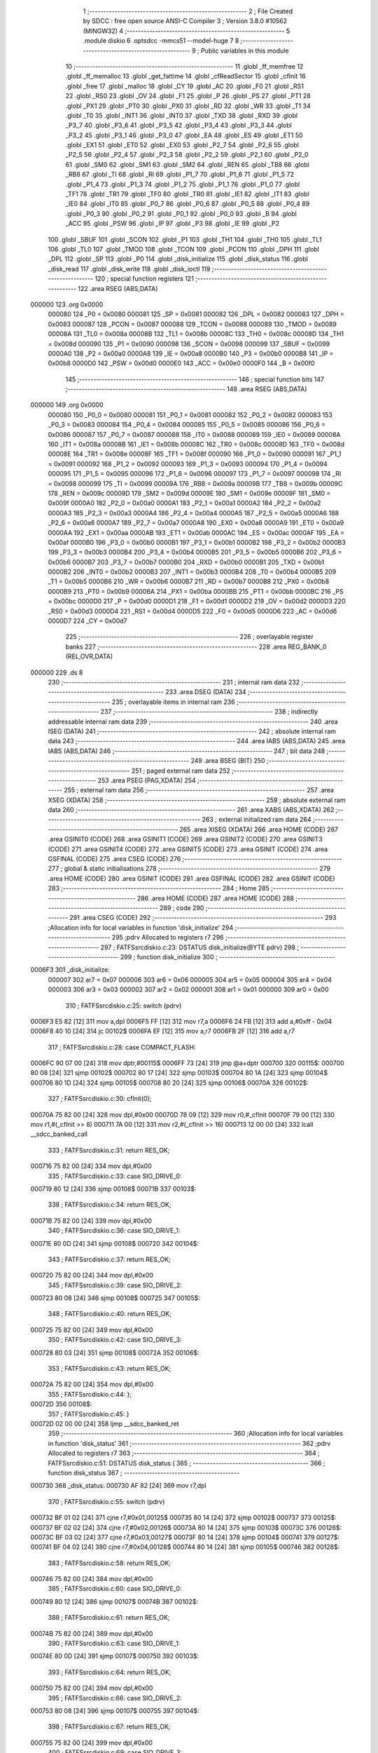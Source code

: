                                       1 ;--------------------------------------------------------
                                      2 ; File Created by SDCC : free open source ANSI-C Compiler
                                      3 ; Version 3.8.0 #10562 (MINGW32)
                                      4 ;--------------------------------------------------------
                                      5 	.module diskio
                                      6 	.optsdcc -mmcs51 --model-huge
                                      7 	
                                      8 ;--------------------------------------------------------
                                      9 ; Public variables in this module
                                     10 ;--------------------------------------------------------
                                     11 	.globl _ff_memfree
                                     12 	.globl _ff_memalloc
                                     13 	.globl _get_fattime
                                     14 	.globl _cfReadSector
                                     15 	.globl _cfInit
                                     16 	.globl _free
                                     17 	.globl _malloc
                                     18 	.globl _CY
                                     19 	.globl _AC
                                     20 	.globl _F0
                                     21 	.globl _RS1
                                     22 	.globl _RS0
                                     23 	.globl _OV
                                     24 	.globl _F1
                                     25 	.globl _P
                                     26 	.globl _PS
                                     27 	.globl _PT1
                                     28 	.globl _PX1
                                     29 	.globl _PT0
                                     30 	.globl _PX0
                                     31 	.globl _RD
                                     32 	.globl _WR
                                     33 	.globl _T1
                                     34 	.globl _T0
                                     35 	.globl _INT1
                                     36 	.globl _INT0
                                     37 	.globl _TXD
                                     38 	.globl _RXD
                                     39 	.globl _P3_7
                                     40 	.globl _P3_6
                                     41 	.globl _P3_5
                                     42 	.globl _P3_4
                                     43 	.globl _P3_3
                                     44 	.globl _P3_2
                                     45 	.globl _P3_1
                                     46 	.globl _P3_0
                                     47 	.globl _EA
                                     48 	.globl _ES
                                     49 	.globl _ET1
                                     50 	.globl _EX1
                                     51 	.globl _ET0
                                     52 	.globl _EX0
                                     53 	.globl _P2_7
                                     54 	.globl _P2_6
                                     55 	.globl _P2_5
                                     56 	.globl _P2_4
                                     57 	.globl _P2_3
                                     58 	.globl _P2_2
                                     59 	.globl _P2_1
                                     60 	.globl _P2_0
                                     61 	.globl _SM0
                                     62 	.globl _SM1
                                     63 	.globl _SM2
                                     64 	.globl _REN
                                     65 	.globl _TB8
                                     66 	.globl _RB8
                                     67 	.globl _TI
                                     68 	.globl _RI
                                     69 	.globl _P1_7
                                     70 	.globl _P1_6
                                     71 	.globl _P1_5
                                     72 	.globl _P1_4
                                     73 	.globl _P1_3
                                     74 	.globl _P1_2
                                     75 	.globl _P1_1
                                     76 	.globl _P1_0
                                     77 	.globl _TF1
                                     78 	.globl _TR1
                                     79 	.globl _TF0
                                     80 	.globl _TR0
                                     81 	.globl _IE1
                                     82 	.globl _IT1
                                     83 	.globl _IE0
                                     84 	.globl _IT0
                                     85 	.globl _P0_7
                                     86 	.globl _P0_6
                                     87 	.globl _P0_5
                                     88 	.globl _P0_4
                                     89 	.globl _P0_3
                                     90 	.globl _P0_2
                                     91 	.globl _P0_1
                                     92 	.globl _P0_0
                                     93 	.globl _B
                                     94 	.globl _ACC
                                     95 	.globl _PSW
                                     96 	.globl _IP
                                     97 	.globl _P3
                                     98 	.globl _IE
                                     99 	.globl _P2
                                    100 	.globl _SBUF
                                    101 	.globl _SCON
                                    102 	.globl _P1
                                    103 	.globl _TH1
                                    104 	.globl _TH0
                                    105 	.globl _TL1
                                    106 	.globl _TL0
                                    107 	.globl _TMOD
                                    108 	.globl _TCON
                                    109 	.globl _PCON
                                    110 	.globl _DPH
                                    111 	.globl _DPL
                                    112 	.globl _SP
                                    113 	.globl _P0
                                    114 	.globl _disk_initialize
                                    115 	.globl _disk_status
                                    116 	.globl _disk_read
                                    117 	.globl _disk_write
                                    118 	.globl _disk_ioctl
                                    119 ;--------------------------------------------------------
                                    120 ; special function registers
                                    121 ;--------------------------------------------------------
                                    122 	.area RSEG    (ABS,DATA)
      000000                        123 	.org 0x0000
                           000080   124 _P0	=	0x0080
                           000081   125 _SP	=	0x0081
                           000082   126 _DPL	=	0x0082
                           000083   127 _DPH	=	0x0083
                           000087   128 _PCON	=	0x0087
                           000088   129 _TCON	=	0x0088
                           000089   130 _TMOD	=	0x0089
                           00008A   131 _TL0	=	0x008a
                           00008B   132 _TL1	=	0x008b
                           00008C   133 _TH0	=	0x008c
                           00008D   134 _TH1	=	0x008d
                           000090   135 _P1	=	0x0090
                           000098   136 _SCON	=	0x0098
                           000099   137 _SBUF	=	0x0099
                           0000A0   138 _P2	=	0x00a0
                           0000A8   139 _IE	=	0x00a8
                           0000B0   140 _P3	=	0x00b0
                           0000B8   141 _IP	=	0x00b8
                           0000D0   142 _PSW	=	0x00d0
                           0000E0   143 _ACC	=	0x00e0
                           0000F0   144 _B	=	0x00f0
                                    145 ;--------------------------------------------------------
                                    146 ; special function bits
                                    147 ;--------------------------------------------------------
                                    148 	.area RSEG    (ABS,DATA)
      000000                        149 	.org 0x0000
                           000080   150 _P0_0	=	0x0080
                           000081   151 _P0_1	=	0x0081
                           000082   152 _P0_2	=	0x0082
                           000083   153 _P0_3	=	0x0083
                           000084   154 _P0_4	=	0x0084
                           000085   155 _P0_5	=	0x0085
                           000086   156 _P0_6	=	0x0086
                           000087   157 _P0_7	=	0x0087
                           000088   158 _IT0	=	0x0088
                           000089   159 _IE0	=	0x0089
                           00008A   160 _IT1	=	0x008a
                           00008B   161 _IE1	=	0x008b
                           00008C   162 _TR0	=	0x008c
                           00008D   163 _TF0	=	0x008d
                           00008E   164 _TR1	=	0x008e
                           00008F   165 _TF1	=	0x008f
                           000090   166 _P1_0	=	0x0090
                           000091   167 _P1_1	=	0x0091
                           000092   168 _P1_2	=	0x0092
                           000093   169 _P1_3	=	0x0093
                           000094   170 _P1_4	=	0x0094
                           000095   171 _P1_5	=	0x0095
                           000096   172 _P1_6	=	0x0096
                           000097   173 _P1_7	=	0x0097
                           000098   174 _RI	=	0x0098
                           000099   175 _TI	=	0x0099
                           00009A   176 _RB8	=	0x009a
                           00009B   177 _TB8	=	0x009b
                           00009C   178 _REN	=	0x009c
                           00009D   179 _SM2	=	0x009d
                           00009E   180 _SM1	=	0x009e
                           00009F   181 _SM0	=	0x009f
                           0000A0   182 _P2_0	=	0x00a0
                           0000A1   183 _P2_1	=	0x00a1
                           0000A2   184 _P2_2	=	0x00a2
                           0000A3   185 _P2_3	=	0x00a3
                           0000A4   186 _P2_4	=	0x00a4
                           0000A5   187 _P2_5	=	0x00a5
                           0000A6   188 _P2_6	=	0x00a6
                           0000A7   189 _P2_7	=	0x00a7
                           0000A8   190 _EX0	=	0x00a8
                           0000A9   191 _ET0	=	0x00a9
                           0000AA   192 _EX1	=	0x00aa
                           0000AB   193 _ET1	=	0x00ab
                           0000AC   194 _ES	=	0x00ac
                           0000AF   195 _EA	=	0x00af
                           0000B0   196 _P3_0	=	0x00b0
                           0000B1   197 _P3_1	=	0x00b1
                           0000B2   198 _P3_2	=	0x00b2
                           0000B3   199 _P3_3	=	0x00b3
                           0000B4   200 _P3_4	=	0x00b4
                           0000B5   201 _P3_5	=	0x00b5
                           0000B6   202 _P3_6	=	0x00b6
                           0000B7   203 _P3_7	=	0x00b7
                           0000B0   204 _RXD	=	0x00b0
                           0000B1   205 _TXD	=	0x00b1
                           0000B2   206 _INT0	=	0x00b2
                           0000B3   207 _INT1	=	0x00b3
                           0000B4   208 _T0	=	0x00b4
                           0000B5   209 _T1	=	0x00b5
                           0000B6   210 _WR	=	0x00b6
                           0000B7   211 _RD	=	0x00b7
                           0000B8   212 _PX0	=	0x00b8
                           0000B9   213 _PT0	=	0x00b9
                           0000BA   214 _PX1	=	0x00ba
                           0000BB   215 _PT1	=	0x00bb
                           0000BC   216 _PS	=	0x00bc
                           0000D0   217 _P	=	0x00d0
                           0000D1   218 _F1	=	0x00d1
                           0000D2   219 _OV	=	0x00d2
                           0000D3   220 _RS0	=	0x00d3
                           0000D4   221 _RS1	=	0x00d4
                           0000D5   222 _F0	=	0x00d5
                           0000D6   223 _AC	=	0x00d6
                           0000D7   224 _CY	=	0x00d7
                                    225 ;--------------------------------------------------------
                                    226 ; overlayable register banks
                                    227 ;--------------------------------------------------------
                                    228 	.area REG_BANK_0	(REL,OVR,DATA)
      000000                        229 	.ds 8
                                    230 ;--------------------------------------------------------
                                    231 ; internal ram data
                                    232 ;--------------------------------------------------------
                                    233 	.area DSEG    (DATA)
                                    234 ;--------------------------------------------------------
                                    235 ; overlayable items in internal ram 
                                    236 ;--------------------------------------------------------
                                    237 ;--------------------------------------------------------
                                    238 ; indirectly addressable internal ram data
                                    239 ;--------------------------------------------------------
                                    240 	.area ISEG    (DATA)
                                    241 ;--------------------------------------------------------
                                    242 ; absolute internal ram data
                                    243 ;--------------------------------------------------------
                                    244 	.area IABS    (ABS,DATA)
                                    245 	.area IABS    (ABS,DATA)
                                    246 ;--------------------------------------------------------
                                    247 ; bit data
                                    248 ;--------------------------------------------------------
                                    249 	.area BSEG    (BIT)
                                    250 ;--------------------------------------------------------
                                    251 ; paged external ram data
                                    252 ;--------------------------------------------------------
                                    253 	.area PSEG    (PAG,XDATA)
                                    254 ;--------------------------------------------------------
                                    255 ; external ram data
                                    256 ;--------------------------------------------------------
                                    257 	.area XSEG    (XDATA)
                                    258 ;--------------------------------------------------------
                                    259 ; absolute external ram data
                                    260 ;--------------------------------------------------------
                                    261 	.area XABS    (ABS,XDATA)
                                    262 ;--------------------------------------------------------
                                    263 ; external initialized ram data
                                    264 ;--------------------------------------------------------
                                    265 	.area XISEG   (XDATA)
                                    266 	.area HOME    (CODE)
                                    267 	.area GSINIT0 (CODE)
                                    268 	.area GSINIT1 (CODE)
                                    269 	.area GSINIT2 (CODE)
                                    270 	.area GSINIT3 (CODE)
                                    271 	.area GSINIT4 (CODE)
                                    272 	.area GSINIT5 (CODE)
                                    273 	.area GSINIT  (CODE)
                                    274 	.area GSFINAL (CODE)
                                    275 	.area CSEG    (CODE)
                                    276 ;--------------------------------------------------------
                                    277 ; global & static initialisations
                                    278 ;--------------------------------------------------------
                                    279 	.area HOME    (CODE)
                                    280 	.area GSINIT  (CODE)
                                    281 	.area GSFINAL (CODE)
                                    282 	.area GSINIT  (CODE)
                                    283 ;--------------------------------------------------------
                                    284 ; Home
                                    285 ;--------------------------------------------------------
                                    286 	.area HOME    (CODE)
                                    287 	.area HOME    (CODE)
                                    288 ;--------------------------------------------------------
                                    289 ; code
                                    290 ;--------------------------------------------------------
                                    291 	.area CSEG    (CODE)
                                    292 ;------------------------------------------------------------
                                    293 ;Allocation info for local variables in function 'disk_initialize'
                                    294 ;------------------------------------------------------------
                                    295 ;pdrv                      Allocated to registers r7 
                                    296 ;------------------------------------------------------------
                                    297 ;	FATFS\src\diskio.c:23: DSTATUS disk_initialize(BYTE pdrv)
                                    298 ;	-----------------------------------------
                                    299 ;	 function disk_initialize
                                    300 ;	-----------------------------------------
      0006F3                        301 _disk_initialize:
                           000007   302 	ar7 = 0x07
                           000006   303 	ar6 = 0x06
                           000005   304 	ar5 = 0x05
                           000004   305 	ar4 = 0x04
                           000003   306 	ar3 = 0x03
                           000002   307 	ar2 = 0x02
                           000001   308 	ar1 = 0x01
                           000000   309 	ar0 = 0x00
                                    310 ;	FATFS\src\diskio.c:25: switch (pdrv)
      0006F3 E5 82            [12]  311 	mov	a,dpl
      0006F5 FF               [12]  312 	mov	r7,a
      0006F6 24 FB            [12]  313 	add	a,#0xff - 0x04
      0006F8 40 10            [24]  314 	jc	00102$
      0006FA EF               [12]  315 	mov	a,r7
      0006FB 2F               [12]  316 	add	a,r7
                                    317 ;	FATFS\src\diskio.c:28: case COMPACT_FLASH:
      0006FC 90 07 00         [24]  318 	mov	dptr,#00115$
      0006FF 73               [24]  319 	jmp	@a+dptr
      000700                        320 00115$:
      000700 80 08            [24]  321 	sjmp	00102$
      000702 80 17            [24]  322 	sjmp	00103$
      000704 80 1A            [24]  323 	sjmp	00104$
      000706 80 1D            [24]  324 	sjmp	00105$
      000708 80 20            [24]  325 	sjmp	00106$
      00070A                        326 00102$:
                                    327 ;	FATFS\src\diskio.c:30: cfInit(0);
      00070A 75 82 00         [24]  328 	mov	dpl,#0x00
      00070D 78 09            [12]  329 	mov	r0,#_cfInit
      00070F 79 00            [12]  330 	mov	r1,#(_cfInit >> 8)
      000711 7A 00            [12]  331 	mov	r2,#(_cfInit >> 16)
      000713 12 00 00         [24]  332 	lcall	__sdcc_banked_call
                                    333 ;	FATFS\src\diskio.c:31: return RES_OK;
      000716 75 82 00         [24]  334 	mov	dpl,#0x00
                                    335 ;	FATFS\src\diskio.c:33: case SIO_DRIVE_0:
      000719 80 12            [24]  336 	sjmp	00108$
      00071B                        337 00103$:
                                    338 ;	FATFS\src\diskio.c:34: return RES_OK;
      00071B 75 82 00         [24]  339 	mov	dpl,#0x00
                                    340 ;	FATFS\src\diskio.c:36: case SIO_DRIVE_1:
      00071E 80 0D            [24]  341 	sjmp	00108$
      000720                        342 00104$:
                                    343 ;	FATFS\src\diskio.c:37: return RES_OK;
      000720 75 82 00         [24]  344 	mov	dpl,#0x00
                                    345 ;	FATFS\src\diskio.c:39: case SIO_DRIVE_2:
      000723 80 08            [24]  346 	sjmp	00108$
      000725                        347 00105$:
                                    348 ;	FATFS\src\diskio.c:40: return RES_OK;
      000725 75 82 00         [24]  349 	mov	dpl,#0x00
                                    350 ;	FATFS\src\diskio.c:42: case SIO_DRIVE_3:
      000728 80 03            [24]  351 	sjmp	00108$
      00072A                        352 00106$:
                                    353 ;	FATFS\src\diskio.c:43: return RES_OK;
      00072A 75 82 00         [24]  354 	mov	dpl,#0x00
                                    355 ;	FATFS\src\diskio.c:44: };
      00072D                        356 00108$:
                                    357 ;	FATFS\src\diskio.c:45: }
      00072D 02 00 00         [24]  358 	ljmp	__sdcc_banked_ret
                                    359 ;------------------------------------------------------------
                                    360 ;Allocation info for local variables in function 'disk_status'
                                    361 ;------------------------------------------------------------
                                    362 ;pdrv                      Allocated to registers r7 
                                    363 ;------------------------------------------------------------
                                    364 ;	FATFS\src\diskio.c:51: DSTATUS disk_status (
                                    365 ;	-----------------------------------------
                                    366 ;	 function disk_status
                                    367 ;	-----------------------------------------
      000730                        368 _disk_status:
      000730 AF 82            [24]  369 	mov	r7,dpl
                                    370 ;	FATFS\src\diskio.c:55: switch (pdrv)
      000732 BF 01 02         [24]  371 	cjne	r7,#0x01,00125$
      000735 80 14            [24]  372 	sjmp	00102$
      000737                        373 00125$:
      000737 BF 02 02         [24]  374 	cjne	r7,#0x02,00126$
      00073A 80 14            [24]  375 	sjmp	00103$
      00073C                        376 00126$:
      00073C BF 03 02         [24]  377 	cjne	r7,#0x03,00127$
      00073F 80 14            [24]  378 	sjmp	00104$
      000741                        379 00127$:
      000741 BF 04 02         [24]  380 	cjne	r7,#0x04,00128$
      000744 80 14            [24]  381 	sjmp	00105$
      000746                        382 00128$:
                                    383 ;	FATFS\src\diskio.c:58: return RES_OK;
      000746 75 82 00         [24]  384 	mov	dpl,#0x00
                                    385 ;	FATFS\src\diskio.c:60: case SIO_DRIVE_0:
      000749 80 12            [24]  386 	sjmp	00107$
      00074B                        387 00102$:
                                    388 ;	FATFS\src\diskio.c:61: return RES_OK;
      00074B 75 82 00         [24]  389 	mov	dpl,#0x00
                                    390 ;	FATFS\src\diskio.c:63: case SIO_DRIVE_1:
      00074E 80 0D            [24]  391 	sjmp	00107$
      000750                        392 00103$:
                                    393 ;	FATFS\src\diskio.c:64: return RES_OK;
      000750 75 82 00         [24]  394 	mov	dpl,#0x00
                                    395 ;	FATFS\src\diskio.c:66: case SIO_DRIVE_2:
      000753 80 08            [24]  396 	sjmp	00107$
      000755                        397 00104$:
                                    398 ;	FATFS\src\diskio.c:67: return RES_OK;
      000755 75 82 00         [24]  399 	mov	dpl,#0x00
                                    400 ;	FATFS\src\diskio.c:69: case SIO_DRIVE_3:
      000758 80 03            [24]  401 	sjmp	00107$
      00075A                        402 00105$:
                                    403 ;	FATFS\src\diskio.c:70: return RES_OK;
      00075A 75 82 00         [24]  404 	mov	dpl,#0x00
                                    405 ;	FATFS\src\diskio.c:71: };
      00075D                        406 00107$:
                                    407 ;	FATFS\src\diskio.c:72: }
      00075D 02 00 00         [24]  408 	ljmp	__sdcc_banked_ret
                                    409 ;------------------------------------------------------------
                                    410 ;Allocation info for local variables in function 'disk_read'
                                    411 ;------------------------------------------------------------
                                    412 ;buff                      Allocated to stack - _bp -6
                                    413 ;sector                    Allocated to stack - _bp -10
                                    414 ;count                     Allocated to stack - _bp -12
                                    415 ;pdrv                      Allocated to registers r7 
                                    416 ;------------------------------------------------------------
                                    417 ;	FATFS\src\diskio.c:80: DRESULT disk_read (
                                    418 ;	-----------------------------------------
                                    419 ;	 function disk_read
                                    420 ;	-----------------------------------------
      000760                        421 _disk_read:
      000760 C0 00            [24]  422 	push	_bp
      000762 85 81 00         [24]  423 	mov	_bp,sp
                                    424 ;	FATFS\src\diskio.c:87: switch (pdrv)
      000765 E5 82            [12]  425 	mov	a,dpl
      000767 FF               [12]  426 	mov	r7,a
      000768 24 FB            [12]  427 	add	a,#0xff - 0x04
      00076A 40 10            [24]  428 	jc	00102$
      00076C EF               [12]  429 	mov	a,r7
      00076D 2F               [12]  430 	add	a,r7
                                    431 ;	FATFS\src\diskio.c:90: case COMPACT_FLASH:
      00076E 90 07 72         [24]  432 	mov	dptr,#00115$
      000771 73               [24]  433 	jmp	@a+dptr
      000772                        434 00115$:
      000772 80 08            [24]  435 	sjmp	00102$
      000774 80 4D            [24]  436 	sjmp	00103$
      000776 80 50            [24]  437 	sjmp	00104$
      000778 80 53            [24]  438 	sjmp	00105$
      00077A 80 56            [24]  439 	sjmp	00106$
      00077C                        440 00102$:
                                    441 ;	FATFS\src\diskio.c:91: cfReadSector(0, buff, sector, count);
      00077C E5 00            [12]  442 	mov	a,_bp
      00077E 24 F4            [12]  443 	add	a,#0xf4
      000780 F8               [12]  444 	mov	r0,a
      000781 E6               [12]  445 	mov	a,@r0
      000782 C0 E0            [24]  446 	push	acc
      000784 08               [12]  447 	inc	r0
      000785 E6               [12]  448 	mov	a,@r0
      000786 C0 E0            [24]  449 	push	acc
      000788 E5 00            [12]  450 	mov	a,_bp
      00078A 24 F6            [12]  451 	add	a,#0xf6
      00078C F8               [12]  452 	mov	r0,a
      00078D E6               [12]  453 	mov	a,@r0
      00078E C0 E0            [24]  454 	push	acc
      000790 08               [12]  455 	inc	r0
      000791 E6               [12]  456 	mov	a,@r0
      000792 C0 E0            [24]  457 	push	acc
      000794 08               [12]  458 	inc	r0
      000795 E6               [12]  459 	mov	a,@r0
      000796 C0 E0            [24]  460 	push	acc
      000798 08               [12]  461 	inc	r0
      000799 E6               [12]  462 	mov	a,@r0
      00079A C0 E0            [24]  463 	push	acc
      00079C E5 00            [12]  464 	mov	a,_bp
      00079E 24 FA            [12]  465 	add	a,#0xfa
      0007A0 F8               [12]  466 	mov	r0,a
      0007A1 E6               [12]  467 	mov	a,@r0
      0007A2 C0 E0            [24]  468 	push	acc
      0007A4 08               [12]  469 	inc	r0
      0007A5 E6               [12]  470 	mov	a,@r0
      0007A6 C0 E0            [24]  471 	push	acc
      0007A8 08               [12]  472 	inc	r0
      0007A9 E6               [12]  473 	mov	a,@r0
      0007AA C0 E0            [24]  474 	push	acc
      0007AC 75 82 00         [24]  475 	mov	dpl,#0x00
      0007AF 78 BC            [12]  476 	mov	r0,#_cfReadSector
      0007B1 79 00            [12]  477 	mov	r1,#(_cfReadSector >> 8)
      0007B3 7A 00            [12]  478 	mov	r2,#(_cfReadSector >> 16)
      0007B5 12 00 00         [24]  479 	lcall	__sdcc_banked_call
      0007B8 E5 81            [12]  480 	mov	a,sp
      0007BA 24 F7            [12]  481 	add	a,#0xf7
      0007BC F5 81            [12]  482 	mov	sp,a
                                    483 ;	FATFS\src\diskio.c:93: return RES_OK;
      0007BE 75 82 00         [24]  484 	mov	dpl,#0x00
                                    485 ;	FATFS\src\diskio.c:95: case SIO_DRIVE_0:
      0007C1 80 12            [24]  486 	sjmp	00108$
      0007C3                        487 00103$:
                                    488 ;	FATFS\src\diskio.c:96: return RES_OK;
      0007C3 75 82 00         [24]  489 	mov	dpl,#0x00
                                    490 ;	FATFS\src\diskio.c:98: case SIO_DRIVE_1:
      0007C6 80 0D            [24]  491 	sjmp	00108$
      0007C8                        492 00104$:
                                    493 ;	FATFS\src\diskio.c:99: return RES_OK;
      0007C8 75 82 00         [24]  494 	mov	dpl,#0x00
                                    495 ;	FATFS\src\diskio.c:101: case SIO_DRIVE_2:
      0007CB 80 08            [24]  496 	sjmp	00108$
      0007CD                        497 00105$:
                                    498 ;	FATFS\src\diskio.c:102: return RES_OK;
      0007CD 75 82 00         [24]  499 	mov	dpl,#0x00
                                    500 ;	FATFS\src\diskio.c:104: case SIO_DRIVE_3:
      0007D0 80 03            [24]  501 	sjmp	00108$
      0007D2                        502 00106$:
                                    503 ;	FATFS\src\diskio.c:105: return RES_OK;
      0007D2 75 82 00         [24]  504 	mov	dpl,#0x00
                                    505 ;	FATFS\src\diskio.c:106: };
      0007D5                        506 00108$:
                                    507 ;	FATFS\src\diskio.c:107: }
      0007D5 D0 00            [24]  508 	pop	_bp
      0007D7 02 00 00         [24]  509 	ljmp	__sdcc_banked_ret
                                    510 ;------------------------------------------------------------
                                    511 ;Allocation info for local variables in function 'disk_write'
                                    512 ;------------------------------------------------------------
                                    513 ;buff                      Allocated to stack - _bp -6
                                    514 ;sector                    Allocated to stack - _bp -10
                                    515 ;count                     Allocated to stack - _bp -12
                                    516 ;pdrv                      Allocated to registers r7 
                                    517 ;------------------------------------------------------------
                                    518 ;	FATFS\src\diskio.c:116: DRESULT disk_write (
                                    519 ;	-----------------------------------------
                                    520 ;	 function disk_write
                                    521 ;	-----------------------------------------
      0007DA                        522 _disk_write:
      0007DA C0 00            [24]  523 	push	_bp
      0007DC 85 81 00         [24]  524 	mov	_bp,sp
                                    525 ;	FATFS\src\diskio.c:123: switch (pdrv)
      0007DF E5 82            [12]  526 	mov	a,dpl
      0007E1 FF               [12]  527 	mov	r7,a
      0007E2 24 FB            [12]  528 	add	a,#0xff - 0x04
      0007E4 40 10            [24]  529 	jc	00102$
      0007E6 EF               [12]  530 	mov	a,r7
      0007E7 2F               [12]  531 	add	a,r7
                                    532 ;	FATFS\src\diskio.c:126: case COMPACT_FLASH:
      0007E8 90 07 EC         [24]  533 	mov	dptr,#00115$
      0007EB 73               [24]  534 	jmp	@a+dptr
      0007EC                        535 00115$:
      0007EC 80 08            [24]  536 	sjmp	00102$
      0007EE 80 0B            [24]  537 	sjmp	00103$
      0007F0 80 0E            [24]  538 	sjmp	00104$
      0007F2 80 11            [24]  539 	sjmp	00105$
      0007F4 80 14            [24]  540 	sjmp	00106$
      0007F6                        541 00102$:
                                    542 ;	FATFS\src\diskio.c:129: return RES_OK;
      0007F6 75 82 00         [24]  543 	mov	dpl,#0x00
                                    544 ;	FATFS\src\diskio.c:131: case SIO_DRIVE_0:
      0007F9 80 12            [24]  545 	sjmp	00108$
      0007FB                        546 00103$:
                                    547 ;	FATFS\src\diskio.c:132: return RES_OK;
      0007FB 75 82 00         [24]  548 	mov	dpl,#0x00
                                    549 ;	FATFS\src\diskio.c:134: case SIO_DRIVE_1:
      0007FE 80 0D            [24]  550 	sjmp	00108$
      000800                        551 00104$:
                                    552 ;	FATFS\src\diskio.c:135: return RES_OK;
      000800 75 82 00         [24]  553 	mov	dpl,#0x00
                                    554 ;	FATFS\src\diskio.c:137: case SIO_DRIVE_2:
      000803 80 08            [24]  555 	sjmp	00108$
      000805                        556 00105$:
                                    557 ;	FATFS\src\diskio.c:138: return RES_OK;
      000805 75 82 00         [24]  558 	mov	dpl,#0x00
                                    559 ;	FATFS\src\diskio.c:140: case SIO_DRIVE_3:
      000808 80 03            [24]  560 	sjmp	00108$
      00080A                        561 00106$:
                                    562 ;	FATFS\src\diskio.c:141: return RES_OK;
      00080A 75 82 00         [24]  563 	mov	dpl,#0x00
                                    564 ;	FATFS\src\diskio.c:142: };
      00080D                        565 00108$:
                                    566 ;	FATFS\src\diskio.c:150: }
      00080D D0 00            [24]  567 	pop	_bp
      00080F 02 00 00         [24]  568 	ljmp	__sdcc_banked_ret
                                    569 ;------------------------------------------------------------
                                    570 ;Allocation info for local variables in function 'disk_ioctl'
                                    571 ;------------------------------------------------------------
                                    572 ;cmd                       Allocated to stack - _bp -4
                                    573 ;buff                      Allocated to stack - _bp -7
                                    574 ;pdrv                      Allocated to registers r7 
                                    575 ;res                       Allocated to registers r7 
                                    576 ;------------------------------------------------------------
                                    577 ;	FATFS\src\diskio.c:159: DRESULT disk_ioctl (
                                    578 ;	-----------------------------------------
                                    579 ;	 function disk_ioctl
                                    580 ;	-----------------------------------------
      000812                        581 _disk_ioctl:
      000812 C0 00            [24]  582 	push	_bp
      000814 85 81 00         [24]  583 	mov	_bp,sp
                                    584 ;	FATFS\src\diskio.c:167: switch (pdrv)
      000817 E5 82            [12]  585 	mov	a,dpl
      000819 FF               [12]  586 	mov	r7,a
      00081A 24 FB            [12]  587 	add	a,#0xff - 0x04
      00081C 40 16            [24]  588 	jc	00102$
      00081E EF               [12]  589 	mov	a,r7
      00081F 2F               [12]  590 	add	a,r7
      000820 2F               [12]  591 	add	a,r7
      000821 90 08 25         [24]  592 	mov	dptr,#00165$
      000824 73               [24]  593 	jmp	@a+dptr
      000825                        594 00165$:
      000825 02 08 34         [24]  595 	ljmp	00102$
      000828 02 08 DF         [24]  596 	ljmp	00109$
      00082B 02 09 8A         [24]  597 	ljmp	00116$
      00082E 02 0A 35         [24]  598 	ljmp	00123$
      000831 02 0A E0         [24]  599 	ljmp	00130$
                                    600 ;	FATFS\src\diskio.c:170: case COMPACT_FLASH:
      000834                        601 00102$:
                                    602 ;	FATFS\src\diskio.c:172: switch(cmd)
      000834 E5 00            [12]  603 	mov	a,_bp
      000836 24 FC            [12]  604 	add	a,#0xfc
      000838 F8               [12]  605 	mov	r0,a
      000839 E6               [12]  606 	mov	a,@r0
      00083A 24 FC            [12]  607 	add	a,#0xff - 0x03
      00083C 50 03            [24]  608 	jnc	00166$
      00083E 02 08 DA         [24]  609 	ljmp	00107$
      000841                        610 00166$:
      000841 E5 00            [12]  611 	mov	a,_bp
      000843 24 FC            [12]  612 	add	a,#0xfc
      000845 F8               [12]  613 	mov	r0,a
      000846 E6               [12]  614 	mov	a,@r0
      000847 26               [12]  615 	add	a,@r0
                                    616 ;	FATFS\src\diskio.c:174: case CTRL_SYNC:
      000848 90 08 4C         [24]  617 	mov	dptr,#00167$
      00084B 73               [24]  618 	jmp	@a+dptr
      00084C                        619 00167$:
      00084C 80 06            [24]  620 	sjmp	00103$
      00084E 80 5E            [24]  621 	sjmp	00106$
      000850 80 07            [24]  622 	sjmp	00104$
      000852 80 30            [24]  623 	sjmp	00105$
      000854                        624 00103$:
                                    625 ;	FATFS\src\diskio.c:175: res=RES_OK;
      000854 7F 00            [12]  626 	mov	r7,#0x00
                                    627 ;	FATFS\src\diskio.c:176: break;
      000856 02 0B 85         [24]  628 	ljmp	00137$
                                    629 ;	FATFS\src\diskio.c:177: case GET_SECTOR_SIZE:
      000859                        630 00104$:
                                    631 ;	FATFS\src\diskio.c:178: *(DWORD*)buff=512;
      000859 E5 00            [12]  632 	mov	a,_bp
      00085B 24 F9            [12]  633 	add	a,#0xf9
      00085D F8               [12]  634 	mov	r0,a
      00085E 86 04            [24]  635 	mov	ar4,@r0
      000860 08               [12]  636 	inc	r0
      000861 86 05            [24]  637 	mov	ar5,@r0
      000863 08               [12]  638 	inc	r0
      000864 86 06            [24]  639 	mov	ar6,@r0
      000866 8C 82            [24]  640 	mov	dpl,r4
      000868 8D 83            [24]  641 	mov	dph,r5
      00086A 8E F0            [24]  642 	mov	b,r6
      00086C E4               [12]  643 	clr	a
      00086D 12 00 00         [24]  644 	lcall	__gptrput
      000870 A3               [24]  645 	inc	dptr
      000871 74 02            [12]  646 	mov	a,#0x02
      000873 12 00 00         [24]  647 	lcall	__gptrput
      000876 A3               [24]  648 	inc	dptr
      000877 E4               [12]  649 	clr	a
      000878 12 00 00         [24]  650 	lcall	__gptrput
      00087B A3               [24]  651 	inc	dptr
      00087C 12 00 00         [24]  652 	lcall	__gptrput
                                    653 ;	FATFS\src\diskio.c:179: res=RES_OK;
      00087F 7F 00            [12]  654 	mov	r7,#0x00
                                    655 ;	FATFS\src\diskio.c:180: break;
      000881 02 0B 85         [24]  656 	ljmp	00137$
                                    657 ;	FATFS\src\diskio.c:181: case GET_BLOCK_SIZE:
      000884                        658 00105$:
                                    659 ;	FATFS\src\diskio.c:182: *(DWORD*)buff=8;
      000884 E5 00            [12]  660 	mov	a,_bp
      000886 24 F9            [12]  661 	add	a,#0xf9
      000888 F8               [12]  662 	mov	r0,a
      000889 86 04            [24]  663 	mov	ar4,@r0
      00088B 08               [12]  664 	inc	r0
      00088C 86 05            [24]  665 	mov	ar5,@r0
      00088E 08               [12]  666 	inc	r0
      00088F 86 06            [24]  667 	mov	ar6,@r0
      000891 8C 82            [24]  668 	mov	dpl,r4
      000893 8D 83            [24]  669 	mov	dph,r5
      000895 8E F0            [24]  670 	mov	b,r6
      000897 74 08            [12]  671 	mov	a,#0x08
      000899 12 00 00         [24]  672 	lcall	__gptrput
      00089C A3               [24]  673 	inc	dptr
      00089D E4               [12]  674 	clr	a
      00089E 12 00 00         [24]  675 	lcall	__gptrput
      0008A1 A3               [24]  676 	inc	dptr
      0008A2 12 00 00         [24]  677 	lcall	__gptrput
      0008A5 A3               [24]  678 	inc	dptr
      0008A6 12 00 00         [24]  679 	lcall	__gptrput
                                    680 ;	FATFS\src\diskio.c:183: res=RES_OK;
      0008A9 7F 00            [12]  681 	mov	r7,#0x00
                                    682 ;	FATFS\src\diskio.c:184: break;
      0008AB 02 0B 85         [24]  683 	ljmp	00137$
                                    684 ;	FATFS\src\diskio.c:185: case GET_SECTOR_COUNT:
      0008AE                        685 00106$:
                                    686 ;	FATFS\src\diskio.c:186: *(DWORD*)buff = 10000;//SD_GetSectorCount();
      0008AE E5 00            [12]  687 	mov	a,_bp
      0008B0 24 F9            [12]  688 	add	a,#0xf9
      0008B2 F8               [12]  689 	mov	r0,a
      0008B3 86 04            [24]  690 	mov	ar4,@r0
      0008B5 08               [12]  691 	inc	r0
      0008B6 86 05            [24]  692 	mov	ar5,@r0
      0008B8 08               [12]  693 	inc	r0
      0008B9 86 06            [24]  694 	mov	ar6,@r0
      0008BB 8C 82            [24]  695 	mov	dpl,r4
      0008BD 8D 83            [24]  696 	mov	dph,r5
      0008BF 8E F0            [24]  697 	mov	b,r6
      0008C1 74 10            [12]  698 	mov	a,#0x10
      0008C3 12 00 00         [24]  699 	lcall	__gptrput
      0008C6 A3               [24]  700 	inc	dptr
      0008C7 74 27            [12]  701 	mov	a,#0x27
      0008C9 12 00 00         [24]  702 	lcall	__gptrput
      0008CC A3               [24]  703 	inc	dptr
      0008CD E4               [12]  704 	clr	a
      0008CE 12 00 00         [24]  705 	lcall	__gptrput
      0008D1 A3               [24]  706 	inc	dptr
      0008D2 12 00 00         [24]  707 	lcall	__gptrput
                                    708 ;	FATFS\src\diskio.c:187: res=RES_OK;
      0008D5 7F 00            [12]  709 	mov	r7,#0x00
                                    710 ;	FATFS\src\diskio.c:188: break;
      0008D7 02 0B 85         [24]  711 	ljmp	00137$
                                    712 ;	FATFS\src\diskio.c:189: default:
      0008DA                        713 00107$:
                                    714 ;	FATFS\src\diskio.c:190: res = RES_PARERR;
      0008DA 7F 04            [12]  715 	mov	r7,#0x04
                                    716 ;	FATFS\src\diskio.c:194: break;
      0008DC 02 0B 85         [24]  717 	ljmp	00137$
                                    718 ;	FATFS\src\diskio.c:196: case SIO_DRIVE_0:
      0008DF                        719 00109$:
                                    720 ;	FATFS\src\diskio.c:198: switch(cmd)
      0008DF E5 00            [12]  721 	mov	a,_bp
      0008E1 24 FC            [12]  722 	add	a,#0xfc
      0008E3 F8               [12]  723 	mov	r0,a
      0008E4 E6               [12]  724 	mov	a,@r0
      0008E5 24 FC            [12]  725 	add	a,#0xff - 0x03
      0008E7 50 03            [24]  726 	jnc	00168$
      0008E9 02 09 85         [24]  727 	ljmp	00114$
      0008EC                        728 00168$:
      0008EC E5 00            [12]  729 	mov	a,_bp
      0008EE 24 FC            [12]  730 	add	a,#0xfc
      0008F0 F8               [12]  731 	mov	r0,a
      0008F1 E6               [12]  732 	mov	a,@r0
      0008F2 26               [12]  733 	add	a,@r0
                                    734 ;	FATFS\src\diskio.c:200: case CTRL_SYNC:
      0008F3 90 08 F7         [24]  735 	mov	dptr,#00169$
      0008F6 73               [24]  736 	jmp	@a+dptr
      0008F7                        737 00169$:
      0008F7 80 06            [24]  738 	sjmp	00110$
      0008F9 80 5E            [24]  739 	sjmp	00113$
      0008FB 80 07            [24]  740 	sjmp	00111$
      0008FD 80 30            [24]  741 	sjmp	00112$
      0008FF                        742 00110$:
                                    743 ;	FATFS\src\diskio.c:201: res=RES_OK;
      0008FF 7F 00            [12]  744 	mov	r7,#0x00
                                    745 ;	FATFS\src\diskio.c:202: break;
      000901 02 0B 85         [24]  746 	ljmp	00137$
                                    747 ;	FATFS\src\diskio.c:203: case GET_SECTOR_SIZE:
      000904                        748 00111$:
                                    749 ;	FATFS\src\diskio.c:204: *(DWORD*)buff=512;
      000904 E5 00            [12]  750 	mov	a,_bp
      000906 24 F9            [12]  751 	add	a,#0xf9
      000908 F8               [12]  752 	mov	r0,a
      000909 86 04            [24]  753 	mov	ar4,@r0
      00090B 08               [12]  754 	inc	r0
      00090C 86 05            [24]  755 	mov	ar5,@r0
      00090E 08               [12]  756 	inc	r0
      00090F 86 06            [24]  757 	mov	ar6,@r0
      000911 8C 82            [24]  758 	mov	dpl,r4
      000913 8D 83            [24]  759 	mov	dph,r5
      000915 8E F0            [24]  760 	mov	b,r6
      000917 E4               [12]  761 	clr	a
      000918 12 00 00         [24]  762 	lcall	__gptrput
      00091B A3               [24]  763 	inc	dptr
      00091C 74 02            [12]  764 	mov	a,#0x02
      00091E 12 00 00         [24]  765 	lcall	__gptrput
      000921 A3               [24]  766 	inc	dptr
      000922 E4               [12]  767 	clr	a
      000923 12 00 00         [24]  768 	lcall	__gptrput
      000926 A3               [24]  769 	inc	dptr
      000927 12 00 00         [24]  770 	lcall	__gptrput
                                    771 ;	FATFS\src\diskio.c:205: res=RES_OK;
      00092A 7F 00            [12]  772 	mov	r7,#0x00
                                    773 ;	FATFS\src\diskio.c:206: break;
      00092C 02 0B 85         [24]  774 	ljmp	00137$
                                    775 ;	FATFS\src\diskio.c:207: case GET_BLOCK_SIZE:
      00092F                        776 00112$:
                                    777 ;	FATFS\src\diskio.c:208: *(DWORD*)buff=8;
      00092F E5 00            [12]  778 	mov	a,_bp
      000931 24 F9            [12]  779 	add	a,#0xf9
      000933 F8               [12]  780 	mov	r0,a
      000934 86 04            [24]  781 	mov	ar4,@r0
      000936 08               [12]  782 	inc	r0
      000937 86 05            [24]  783 	mov	ar5,@r0
      000939 08               [12]  784 	inc	r0
      00093A 86 06            [24]  785 	mov	ar6,@r0
      00093C 8C 82            [24]  786 	mov	dpl,r4
      00093E 8D 83            [24]  787 	mov	dph,r5
      000940 8E F0            [24]  788 	mov	b,r6
      000942 74 08            [12]  789 	mov	a,#0x08
      000944 12 00 00         [24]  790 	lcall	__gptrput
      000947 A3               [24]  791 	inc	dptr
      000948 E4               [12]  792 	clr	a
      000949 12 00 00         [24]  793 	lcall	__gptrput
      00094C A3               [24]  794 	inc	dptr
      00094D 12 00 00         [24]  795 	lcall	__gptrput
      000950 A3               [24]  796 	inc	dptr
      000951 12 00 00         [24]  797 	lcall	__gptrput
                                    798 ;	FATFS\src\diskio.c:209: res=RES_OK;
      000954 7F 00            [12]  799 	mov	r7,#0x00
                                    800 ;	FATFS\src\diskio.c:210: break;
      000956 02 0B 85         [24]  801 	ljmp	00137$
                                    802 ;	FATFS\src\diskio.c:211: case GET_SECTOR_COUNT:
      000959                        803 00113$:
                                    804 ;	FATFS\src\diskio.c:212: *(DWORD*)buff = 10000;// SD_GetSectorCount();
      000959 E5 00            [12]  805 	mov	a,_bp
      00095B 24 F9            [12]  806 	add	a,#0xf9
      00095D F8               [12]  807 	mov	r0,a
      00095E 86 04            [24]  808 	mov	ar4,@r0
      000960 08               [12]  809 	inc	r0
      000961 86 05            [24]  810 	mov	ar5,@r0
      000963 08               [12]  811 	inc	r0
      000964 86 06            [24]  812 	mov	ar6,@r0
      000966 8C 82            [24]  813 	mov	dpl,r4
      000968 8D 83            [24]  814 	mov	dph,r5
      00096A 8E F0            [24]  815 	mov	b,r6
      00096C 74 10            [12]  816 	mov	a,#0x10
      00096E 12 00 00         [24]  817 	lcall	__gptrput
      000971 A3               [24]  818 	inc	dptr
      000972 74 27            [12]  819 	mov	a,#0x27
      000974 12 00 00         [24]  820 	lcall	__gptrput
      000977 A3               [24]  821 	inc	dptr
      000978 E4               [12]  822 	clr	a
      000979 12 00 00         [24]  823 	lcall	__gptrput
      00097C A3               [24]  824 	inc	dptr
      00097D 12 00 00         [24]  825 	lcall	__gptrput
                                    826 ;	FATFS\src\diskio.c:213: res=RES_OK;
      000980 7F 00            [12]  827 	mov	r7,#0x00
                                    828 ;	FATFS\src\diskio.c:214: break;
      000982 02 0B 85         [24]  829 	ljmp	00137$
                                    830 ;	FATFS\src\diskio.c:215: default:
      000985                        831 00114$:
                                    832 ;	FATFS\src\diskio.c:216: res = RES_PARERR;
      000985 7F 04            [12]  833 	mov	r7,#0x04
                                    834 ;	FATFS\src\diskio.c:220: break;
      000987 02 0B 85         [24]  835 	ljmp	00137$
                                    836 ;	FATFS\src\diskio.c:222: case SIO_DRIVE_1:
      00098A                        837 00116$:
                                    838 ;	FATFS\src\diskio.c:224: switch(cmd)
      00098A E5 00            [12]  839 	mov	a,_bp
      00098C 24 FC            [12]  840 	add	a,#0xfc
      00098E F8               [12]  841 	mov	r0,a
      00098F E6               [12]  842 	mov	a,@r0
      000990 24 FC            [12]  843 	add	a,#0xff - 0x03
      000992 50 03            [24]  844 	jnc	00170$
      000994 02 0A 30         [24]  845 	ljmp	00121$
      000997                        846 00170$:
      000997 E5 00            [12]  847 	mov	a,_bp
      000999 24 FC            [12]  848 	add	a,#0xfc
      00099B F8               [12]  849 	mov	r0,a
      00099C E6               [12]  850 	mov	a,@r0
      00099D 26               [12]  851 	add	a,@r0
                                    852 ;	FATFS\src\diskio.c:226: case CTRL_SYNC:
      00099E 90 09 A2         [24]  853 	mov	dptr,#00171$
      0009A1 73               [24]  854 	jmp	@a+dptr
      0009A2                        855 00171$:
      0009A2 80 06            [24]  856 	sjmp	00117$
      0009A4 80 5E            [24]  857 	sjmp	00120$
      0009A6 80 07            [24]  858 	sjmp	00118$
      0009A8 80 30            [24]  859 	sjmp	00119$
      0009AA                        860 00117$:
                                    861 ;	FATFS\src\diskio.c:227: res=RES_OK;
      0009AA 7F 00            [12]  862 	mov	r7,#0x00
                                    863 ;	FATFS\src\diskio.c:228: break;
      0009AC 02 0B 85         [24]  864 	ljmp	00137$
                                    865 ;	FATFS\src\diskio.c:229: case GET_SECTOR_SIZE:
      0009AF                        866 00118$:
                                    867 ;	FATFS\src\diskio.c:230: *(DWORD*)buff=512;
      0009AF E5 00            [12]  868 	mov	a,_bp
      0009B1 24 F9            [12]  869 	add	a,#0xf9
      0009B3 F8               [12]  870 	mov	r0,a
      0009B4 86 04            [24]  871 	mov	ar4,@r0
      0009B6 08               [12]  872 	inc	r0
      0009B7 86 05            [24]  873 	mov	ar5,@r0
      0009B9 08               [12]  874 	inc	r0
      0009BA 86 06            [24]  875 	mov	ar6,@r0
      0009BC 8C 82            [24]  876 	mov	dpl,r4
      0009BE 8D 83            [24]  877 	mov	dph,r5
      0009C0 8E F0            [24]  878 	mov	b,r6
      0009C2 E4               [12]  879 	clr	a
      0009C3 12 00 00         [24]  880 	lcall	__gptrput
      0009C6 A3               [24]  881 	inc	dptr
      0009C7 74 02            [12]  882 	mov	a,#0x02
      0009C9 12 00 00         [24]  883 	lcall	__gptrput
      0009CC A3               [24]  884 	inc	dptr
      0009CD E4               [12]  885 	clr	a
      0009CE 12 00 00         [24]  886 	lcall	__gptrput
      0009D1 A3               [24]  887 	inc	dptr
      0009D2 12 00 00         [24]  888 	lcall	__gptrput
                                    889 ;	FATFS\src\diskio.c:231: res=RES_OK;
      0009D5 7F 00            [12]  890 	mov	r7,#0x00
                                    891 ;	FATFS\src\diskio.c:232: break;
      0009D7 02 0B 85         [24]  892 	ljmp	00137$
                                    893 ;	FATFS\src\diskio.c:233: case GET_BLOCK_SIZE:
      0009DA                        894 00119$:
                                    895 ;	FATFS\src\diskio.c:234: *(DWORD*)buff=8;
      0009DA E5 00            [12]  896 	mov	a,_bp
      0009DC 24 F9            [12]  897 	add	a,#0xf9
      0009DE F8               [12]  898 	mov	r0,a
      0009DF 86 04            [24]  899 	mov	ar4,@r0
      0009E1 08               [12]  900 	inc	r0
      0009E2 86 05            [24]  901 	mov	ar5,@r0
      0009E4 08               [12]  902 	inc	r0
      0009E5 86 06            [24]  903 	mov	ar6,@r0
      0009E7 8C 82            [24]  904 	mov	dpl,r4
      0009E9 8D 83            [24]  905 	mov	dph,r5
      0009EB 8E F0            [24]  906 	mov	b,r6
      0009ED 74 08            [12]  907 	mov	a,#0x08
      0009EF 12 00 00         [24]  908 	lcall	__gptrput
      0009F2 A3               [24]  909 	inc	dptr
      0009F3 E4               [12]  910 	clr	a
      0009F4 12 00 00         [24]  911 	lcall	__gptrput
      0009F7 A3               [24]  912 	inc	dptr
      0009F8 12 00 00         [24]  913 	lcall	__gptrput
      0009FB A3               [24]  914 	inc	dptr
      0009FC 12 00 00         [24]  915 	lcall	__gptrput
                                    916 ;	FATFS\src\diskio.c:235: res=RES_OK;
      0009FF 7F 00            [12]  917 	mov	r7,#0x00
                                    918 ;	FATFS\src\diskio.c:236: break;
      000A01 02 0B 85         [24]  919 	ljmp	00137$
                                    920 ;	FATFS\src\diskio.c:237: case GET_SECTOR_COUNT:
      000A04                        921 00120$:
                                    922 ;	FATFS\src\diskio.c:238: *(DWORD*)buff = 10000;// SD_GetSectorCount();
      000A04 E5 00            [12]  923 	mov	a,_bp
      000A06 24 F9            [12]  924 	add	a,#0xf9
      000A08 F8               [12]  925 	mov	r0,a
      000A09 86 04            [24]  926 	mov	ar4,@r0
      000A0B 08               [12]  927 	inc	r0
      000A0C 86 05            [24]  928 	mov	ar5,@r0
      000A0E 08               [12]  929 	inc	r0
      000A0F 86 06            [24]  930 	mov	ar6,@r0
      000A11 8C 82            [24]  931 	mov	dpl,r4
      000A13 8D 83            [24]  932 	mov	dph,r5
      000A15 8E F0            [24]  933 	mov	b,r6
      000A17 74 10            [12]  934 	mov	a,#0x10
      000A19 12 00 00         [24]  935 	lcall	__gptrput
      000A1C A3               [24]  936 	inc	dptr
      000A1D 74 27            [12]  937 	mov	a,#0x27
      000A1F 12 00 00         [24]  938 	lcall	__gptrput
      000A22 A3               [24]  939 	inc	dptr
      000A23 E4               [12]  940 	clr	a
      000A24 12 00 00         [24]  941 	lcall	__gptrput
      000A27 A3               [24]  942 	inc	dptr
      000A28 12 00 00         [24]  943 	lcall	__gptrput
                                    944 ;	FATFS\src\diskio.c:239: res=RES_OK;
      000A2B 7F 00            [12]  945 	mov	r7,#0x00
                                    946 ;	FATFS\src\diskio.c:240: break;
      000A2D 02 0B 85         [24]  947 	ljmp	00137$
                                    948 ;	FATFS\src\diskio.c:241: default:
      000A30                        949 00121$:
                                    950 ;	FATFS\src\diskio.c:242: res = RES_PARERR;
      000A30 7F 04            [12]  951 	mov	r7,#0x04
                                    952 ;	FATFS\src\diskio.c:246: break;
      000A32 02 0B 85         [24]  953 	ljmp	00137$
                                    954 ;	FATFS\src\diskio.c:248: case SIO_DRIVE_2:
      000A35                        955 00123$:
                                    956 ;	FATFS\src\diskio.c:250: switch(cmd)
      000A35 E5 00            [12]  957 	mov	a,_bp
      000A37 24 FC            [12]  958 	add	a,#0xfc
      000A39 F8               [12]  959 	mov	r0,a
      000A3A E6               [12]  960 	mov	a,@r0
      000A3B 24 FC            [12]  961 	add	a,#0xff - 0x03
      000A3D 50 03            [24]  962 	jnc	00172$
      000A3F 02 0A DB         [24]  963 	ljmp	00128$
      000A42                        964 00172$:
      000A42 E5 00            [12]  965 	mov	a,_bp
      000A44 24 FC            [12]  966 	add	a,#0xfc
      000A46 F8               [12]  967 	mov	r0,a
      000A47 E6               [12]  968 	mov	a,@r0
      000A48 26               [12]  969 	add	a,@r0
                                    970 ;	FATFS\src\diskio.c:252: case CTRL_SYNC:
      000A49 90 0A 4D         [24]  971 	mov	dptr,#00173$
      000A4C 73               [24]  972 	jmp	@a+dptr
      000A4D                        973 00173$:
      000A4D 80 06            [24]  974 	sjmp	00124$
      000A4F 80 5E            [24]  975 	sjmp	00127$
      000A51 80 07            [24]  976 	sjmp	00125$
      000A53 80 30            [24]  977 	sjmp	00126$
      000A55                        978 00124$:
                                    979 ;	FATFS\src\diskio.c:253: res=RES_OK;
      000A55 7F 00            [12]  980 	mov	r7,#0x00
                                    981 ;	FATFS\src\diskio.c:254: break;
      000A57 02 0B 85         [24]  982 	ljmp	00137$
                                    983 ;	FATFS\src\diskio.c:255: case GET_SECTOR_SIZE:
      000A5A                        984 00125$:
                                    985 ;	FATFS\src\diskio.c:256: *(DWORD*)buff=512;
      000A5A E5 00            [12]  986 	mov	a,_bp
      000A5C 24 F9            [12]  987 	add	a,#0xf9
      000A5E F8               [12]  988 	mov	r0,a
      000A5F 86 04            [24]  989 	mov	ar4,@r0
      000A61 08               [12]  990 	inc	r0
      000A62 86 05            [24]  991 	mov	ar5,@r0
      000A64 08               [12]  992 	inc	r0
      000A65 86 06            [24]  993 	mov	ar6,@r0
      000A67 8C 82            [24]  994 	mov	dpl,r4
      000A69 8D 83            [24]  995 	mov	dph,r5
      000A6B 8E F0            [24]  996 	mov	b,r6
      000A6D E4               [12]  997 	clr	a
      000A6E 12 00 00         [24]  998 	lcall	__gptrput
      000A71 A3               [24]  999 	inc	dptr
      000A72 74 02            [12] 1000 	mov	a,#0x02
      000A74 12 00 00         [24] 1001 	lcall	__gptrput
      000A77 A3               [24] 1002 	inc	dptr
      000A78 E4               [12] 1003 	clr	a
      000A79 12 00 00         [24] 1004 	lcall	__gptrput
      000A7C A3               [24] 1005 	inc	dptr
      000A7D 12 00 00         [24] 1006 	lcall	__gptrput
                                   1007 ;	FATFS\src\diskio.c:257: res=RES_OK;
      000A80 7F 00            [12] 1008 	mov	r7,#0x00
                                   1009 ;	FATFS\src\diskio.c:258: break;
      000A82 02 0B 85         [24] 1010 	ljmp	00137$
                                   1011 ;	FATFS\src\diskio.c:259: case GET_BLOCK_SIZE:
      000A85                       1012 00126$:
                                   1013 ;	FATFS\src\diskio.c:260: *(DWORD*)buff=8;
      000A85 E5 00            [12] 1014 	mov	a,_bp
      000A87 24 F9            [12] 1015 	add	a,#0xf9
      000A89 F8               [12] 1016 	mov	r0,a
      000A8A 86 04            [24] 1017 	mov	ar4,@r0
      000A8C 08               [12] 1018 	inc	r0
      000A8D 86 05            [24] 1019 	mov	ar5,@r0
      000A8F 08               [12] 1020 	inc	r0
      000A90 86 06            [24] 1021 	mov	ar6,@r0
      000A92 8C 82            [24] 1022 	mov	dpl,r4
      000A94 8D 83            [24] 1023 	mov	dph,r5
      000A96 8E F0            [24] 1024 	mov	b,r6
      000A98 74 08            [12] 1025 	mov	a,#0x08
      000A9A 12 00 00         [24] 1026 	lcall	__gptrput
      000A9D A3               [24] 1027 	inc	dptr
      000A9E E4               [12] 1028 	clr	a
      000A9F 12 00 00         [24] 1029 	lcall	__gptrput
      000AA2 A3               [24] 1030 	inc	dptr
      000AA3 12 00 00         [24] 1031 	lcall	__gptrput
      000AA6 A3               [24] 1032 	inc	dptr
      000AA7 12 00 00         [24] 1033 	lcall	__gptrput
                                   1034 ;	FATFS\src\diskio.c:261: res=RES_OK;
      000AAA 7F 00            [12] 1035 	mov	r7,#0x00
                                   1036 ;	FATFS\src\diskio.c:262: break;
      000AAC 02 0B 85         [24] 1037 	ljmp	00137$
                                   1038 ;	FATFS\src\diskio.c:263: case GET_SECTOR_COUNT:
      000AAF                       1039 00127$:
                                   1040 ;	FATFS\src\diskio.c:264: *(DWORD*)buff = 10000;// SD_GetSectorCount();
      000AAF E5 00            [12] 1041 	mov	a,_bp
      000AB1 24 F9            [12] 1042 	add	a,#0xf9
      000AB3 F8               [12] 1043 	mov	r0,a
      000AB4 86 04            [24] 1044 	mov	ar4,@r0
      000AB6 08               [12] 1045 	inc	r0
      000AB7 86 05            [24] 1046 	mov	ar5,@r0
      000AB9 08               [12] 1047 	inc	r0
      000ABA 86 06            [24] 1048 	mov	ar6,@r0
      000ABC 8C 82            [24] 1049 	mov	dpl,r4
      000ABE 8D 83            [24] 1050 	mov	dph,r5
      000AC0 8E F0            [24] 1051 	mov	b,r6
      000AC2 74 10            [12] 1052 	mov	a,#0x10
      000AC4 12 00 00         [24] 1053 	lcall	__gptrput
      000AC7 A3               [24] 1054 	inc	dptr
      000AC8 74 27            [12] 1055 	mov	a,#0x27
      000ACA 12 00 00         [24] 1056 	lcall	__gptrput
      000ACD A3               [24] 1057 	inc	dptr
      000ACE E4               [12] 1058 	clr	a
      000ACF 12 00 00         [24] 1059 	lcall	__gptrput
      000AD2 A3               [24] 1060 	inc	dptr
      000AD3 12 00 00         [24] 1061 	lcall	__gptrput
                                   1062 ;	FATFS\src\diskio.c:265: res=RES_OK;
      000AD6 7F 00            [12] 1063 	mov	r7,#0x00
                                   1064 ;	FATFS\src\diskio.c:266: break;
      000AD8 02 0B 85         [24] 1065 	ljmp	00137$
                                   1066 ;	FATFS\src\diskio.c:267: default:
      000ADB                       1067 00128$:
                                   1068 ;	FATFS\src\diskio.c:268: res = RES_PARERR;
      000ADB 7F 04            [12] 1069 	mov	r7,#0x04
                                   1070 ;	FATFS\src\diskio.c:272: break;
      000ADD 02 0B 85         [24] 1071 	ljmp	00137$
                                   1072 ;	FATFS\src\diskio.c:274: case SIO_DRIVE_3:
      000AE0                       1073 00130$:
                                   1074 ;	FATFS\src\diskio.c:276: switch(cmd)
      000AE0 E5 00            [12] 1075 	mov	a,_bp
      000AE2 24 FC            [12] 1076 	add	a,#0xfc
      000AE4 F8               [12] 1077 	mov	r0,a
      000AE5 E6               [12] 1078 	mov	a,@r0
      000AE6 24 FC            [12] 1079 	add	a,#0xff - 0x03
      000AE8 50 03            [24] 1080 	jnc	00174$
      000AEA 02 0B 83         [24] 1081 	ljmp	00135$
      000AED                       1082 00174$:
      000AED E5 00            [12] 1083 	mov	a,_bp
      000AEF 24 FC            [12] 1084 	add	a,#0xfc
      000AF1 F8               [12] 1085 	mov	r0,a
      000AF2 E6               [12] 1086 	mov	a,@r0
      000AF3 26               [12] 1087 	add	a,@r0
                                   1088 ;	FATFS\src\diskio.c:278: case CTRL_SYNC:
      000AF4 90 0A F8         [24] 1089 	mov	dptr,#00175$
      000AF7 73               [24] 1090 	jmp	@a+dptr
      000AF8                       1091 00175$:
      000AF8 80 06            [24] 1092 	sjmp	00131$
      000AFA 80 5C            [24] 1093 	sjmp	00134$
      000AFC 80 07            [24] 1094 	sjmp	00132$
      000AFE 80 2F            [24] 1095 	sjmp	00133$
      000B00                       1096 00131$:
                                   1097 ;	FATFS\src\diskio.c:279: res=RES_OK;
      000B00 7F 00            [12] 1098 	mov	r7,#0x00
                                   1099 ;	FATFS\src\diskio.c:280: break;
      000B02 02 0B 85         [24] 1100 	ljmp	00137$
                                   1101 ;	FATFS\src\diskio.c:281: case GET_SECTOR_SIZE:
      000B05                       1102 00132$:
                                   1103 ;	FATFS\src\diskio.c:282: *(DWORD*)buff=512;
      000B05 E5 00            [12] 1104 	mov	a,_bp
      000B07 24 F9            [12] 1105 	add	a,#0xf9
      000B09 F8               [12] 1106 	mov	r0,a
      000B0A 86 04            [24] 1107 	mov	ar4,@r0
      000B0C 08               [12] 1108 	inc	r0
      000B0D 86 05            [24] 1109 	mov	ar5,@r0
      000B0F 08               [12] 1110 	inc	r0
      000B10 86 06            [24] 1111 	mov	ar6,@r0
      000B12 8C 82            [24] 1112 	mov	dpl,r4
      000B14 8D 83            [24] 1113 	mov	dph,r5
      000B16 8E F0            [24] 1114 	mov	b,r6
      000B18 E4               [12] 1115 	clr	a
      000B19 12 00 00         [24] 1116 	lcall	__gptrput
      000B1C A3               [24] 1117 	inc	dptr
      000B1D 74 02            [12] 1118 	mov	a,#0x02
      000B1F 12 00 00         [24] 1119 	lcall	__gptrput
      000B22 A3               [24] 1120 	inc	dptr
      000B23 E4               [12] 1121 	clr	a
      000B24 12 00 00         [24] 1122 	lcall	__gptrput
      000B27 A3               [24] 1123 	inc	dptr
      000B28 12 00 00         [24] 1124 	lcall	__gptrput
                                   1125 ;	FATFS\src\diskio.c:283: res=RES_OK;
      000B2B 7F 00            [12] 1126 	mov	r7,#0x00
                                   1127 ;	FATFS\src\diskio.c:284: break;
                                   1128 ;	FATFS\src\diskio.c:285: case GET_BLOCK_SIZE:
      000B2D 80 56            [24] 1129 	sjmp	00137$
      000B2F                       1130 00133$:
                                   1131 ;	FATFS\src\diskio.c:286: *(DWORD*)buff=8;
      000B2F E5 00            [12] 1132 	mov	a,_bp
      000B31 24 F9            [12] 1133 	add	a,#0xf9
      000B33 F8               [12] 1134 	mov	r0,a
      000B34 86 04            [24] 1135 	mov	ar4,@r0
      000B36 08               [12] 1136 	inc	r0
      000B37 86 05            [24] 1137 	mov	ar5,@r0
      000B39 08               [12] 1138 	inc	r0
      000B3A 86 06            [24] 1139 	mov	ar6,@r0
      000B3C 8C 82            [24] 1140 	mov	dpl,r4
      000B3E 8D 83            [24] 1141 	mov	dph,r5
      000B40 8E F0            [24] 1142 	mov	b,r6
      000B42 74 08            [12] 1143 	mov	a,#0x08
      000B44 12 00 00         [24] 1144 	lcall	__gptrput
      000B47 A3               [24] 1145 	inc	dptr
      000B48 E4               [12] 1146 	clr	a
      000B49 12 00 00         [24] 1147 	lcall	__gptrput
      000B4C A3               [24] 1148 	inc	dptr
      000B4D 12 00 00         [24] 1149 	lcall	__gptrput
      000B50 A3               [24] 1150 	inc	dptr
      000B51 12 00 00         [24] 1151 	lcall	__gptrput
                                   1152 ;	FATFS\src\diskio.c:287: res=RES_OK;
      000B54 7F 00            [12] 1153 	mov	r7,#0x00
                                   1154 ;	FATFS\src\diskio.c:288: break;
                                   1155 ;	FATFS\src\diskio.c:289: case GET_SECTOR_COUNT:
      000B56 80 2D            [24] 1156 	sjmp	00137$
      000B58                       1157 00134$:
                                   1158 ;	FATFS\src\diskio.c:290: *(DWORD*)buff = 10000;// SD_GetSectorCount();
      000B58 E5 00            [12] 1159 	mov	a,_bp
      000B5A 24 F9            [12] 1160 	add	a,#0xf9
      000B5C F8               [12] 1161 	mov	r0,a
      000B5D 86 04            [24] 1162 	mov	ar4,@r0
      000B5F 08               [12] 1163 	inc	r0
      000B60 86 05            [24] 1164 	mov	ar5,@r0
      000B62 08               [12] 1165 	inc	r0
      000B63 86 06            [24] 1166 	mov	ar6,@r0
      000B65 8C 82            [24] 1167 	mov	dpl,r4
      000B67 8D 83            [24] 1168 	mov	dph,r5
      000B69 8E F0            [24] 1169 	mov	b,r6
      000B6B 74 10            [12] 1170 	mov	a,#0x10
      000B6D 12 00 00         [24] 1171 	lcall	__gptrput
      000B70 A3               [24] 1172 	inc	dptr
      000B71 74 27            [12] 1173 	mov	a,#0x27
      000B73 12 00 00         [24] 1174 	lcall	__gptrput
      000B76 A3               [24] 1175 	inc	dptr
      000B77 E4               [12] 1176 	clr	a
      000B78 12 00 00         [24] 1177 	lcall	__gptrput
      000B7B A3               [24] 1178 	inc	dptr
      000B7C 12 00 00         [24] 1179 	lcall	__gptrput
                                   1180 ;	FATFS\src\diskio.c:291: res=RES_OK;
      000B7F 7F 00            [12] 1181 	mov	r7,#0x00
                                   1182 ;	FATFS\src\diskio.c:292: break;
                                   1183 ;	FATFS\src\diskio.c:293: default:
      000B81 80 02            [24] 1184 	sjmp	00137$
      000B83                       1185 00135$:
                                   1186 ;	FATFS\src\diskio.c:294: res = RES_PARERR;
      000B83 7F 04            [12] 1187 	mov	r7,#0x04
                                   1188 ;	FATFS\src\diskio.c:299: }
      000B85                       1189 00137$:
                                   1190 ;	FATFS\src\diskio.c:307: return res;
      000B85 8F 82            [24] 1191 	mov	dpl,r7
                                   1192 ;	FATFS\src\diskio.c:308: }
      000B87 D0 00            [24] 1193 	pop	_bp
      000B89 02 00 00         [24] 1194 	ljmp	__sdcc_banked_ret
                                   1195 ;------------------------------------------------------------
                                   1196 ;Allocation info for local variables in function 'get_fattime'
                                   1197 ;------------------------------------------------------------
                                   1198 ;	FATFS\src\diskio.c:310: DWORD get_fattime (void)
                                   1199 ;	-----------------------------------------
                                   1200 ;	 function get_fattime
                                   1201 ;	-----------------------------------------
      000B8C                       1202 _get_fattime:
                                   1203 ;	FATFS\src\diskio.c:312: return 0;
      000B8C 90 00 00         [24] 1204 	mov	dptr,#(0x00&0x00ff)
      000B8F E4               [12] 1205 	clr	a
      000B90 F5 F0            [12] 1206 	mov	b,a
                                   1207 ;	FATFS\src\diskio.c:313: }
      000B92 02 00 00         [24] 1208 	ljmp	__sdcc_banked_ret
                                   1209 ;------------------------------------------------------------
                                   1210 ;Allocation info for local variables in function 'ff_memalloc'
                                   1211 ;------------------------------------------------------------
                                   1212 ;size                      Allocated to registers r6 r7 
                                   1213 ;------------------------------------------------------------
                                   1214 ;	FATFS\src\diskio.c:315: void *ff_memalloc (UINT size)
                                   1215 ;	-----------------------------------------
                                   1216 ;	 function ff_memalloc
                                   1217 ;	-----------------------------------------
      000B95                       1218 _ff_memalloc:
                                   1219 ;	FATFS\src\diskio.c:317: return malloc(size);
      000B95 78 43            [12] 1220 	mov	r0,#_malloc
      000B97 79 01            [12] 1221 	mov	r1,#(_malloc >> 8)
      000B99 7A 00            [12] 1222 	mov	r2,#(_malloc >> 16)
      000B9B 12 00 00         [24] 1223 	lcall	__sdcc_banked_call
      000B9E AE 82            [24] 1224 	mov	r6,dpl
      000BA0 AF 83            [24] 1225 	mov	r7,dph
      000BA2 7D 00            [12] 1226 	mov	r5,#0x00
      000BA4 8E 82            [24] 1227 	mov	dpl,r6
      000BA6 8F 83            [24] 1228 	mov	dph,r7
      000BA8 8D F0            [24] 1229 	mov	b,r5
                                   1230 ;	FATFS\src\diskio.c:318: }
      000BAA 02 00 00         [24] 1231 	ljmp	__sdcc_banked_ret
                                   1232 ;------------------------------------------------------------
                                   1233 ;Allocation info for local variables in function 'ff_memfree'
                                   1234 ;------------------------------------------------------------
                                   1235 ;mf                        Allocated to registers r5 r6 r7 
                                   1236 ;------------------------------------------------------------
                                   1237 ;	FATFS\src\diskio.c:320: void ff_memfree (void* mf)
                                   1238 ;	-----------------------------------------
                                   1239 ;	 function ff_memfree
                                   1240 ;	-----------------------------------------
      000BAD                       1241 _ff_memfree:
                                   1242 ;	FATFS\src\diskio.c:322: free(mf);
      000BAD 78 20            [12] 1243 	mov	r0,#_free
      000BAF 79 00            [12] 1244 	mov	r1,#(_free >> 8)
      000BB1 7A 00            [12] 1245 	mov	r2,#(_free >> 16)
      000BB3 12 00 00         [24] 1246 	lcall	__sdcc_banked_call
                                   1247 ;	FATFS\src\diskio.c:323: }
      000BB6 02 00 00         [24] 1248 	ljmp	__sdcc_banked_ret
                                   1249 	.area CSEG    (CODE)
                                   1250 	.area CONST   (CODE)
                                   1251 	.area XINIT   (CODE)
                                   1252 	.area CABS    (ABS,CODE)
